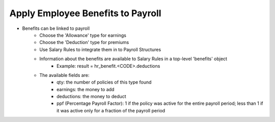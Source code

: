 Apply Employee Benefits to Payroll
==================================
* Benefits can be linked to payroll
    * Choose the 'Allowance' type for earnings
    * Choose the 'Deduction' type for premiums
    * Use Salary Rules to integrate them in to Payroll Structures
    * Information about the benefits are available to Salary Rules in a top-level 'benefits' object
        - Example: result = hr_benefit.<CODE>.deductions
    * The available fields are:
        - qty: the number of policies of this type found
        - earnings: the money to add
        - deductions: the money to deduct
        - ppf (Percentage Payroll Factor): 1 if the policy was active for the entire payroll period; less than 1 if it was active only for a fraction of the payroll period
